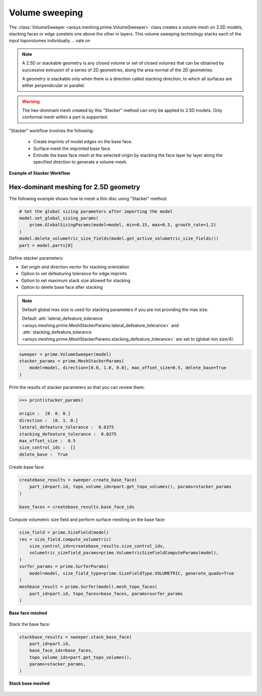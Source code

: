 .. _ref_index_stacker:



***************
Volume sweeping
***************
.. vale off

The :class:`VolumeSweeper <ansys.meshing.prime.VolumeSweeper>` class creates a volume mesh on 2.5D models, stacking faces
or edge zonelets one above the other in layers. This volume sweeping technology stacks each of the input topovolumes individually.
.. vale on

.. note::
  A 2.5D or stackable geometry is any closed volume or set of closed volumes that can be obtained by successive extrusion of a series of 2D geometries, along the area normal of the 2D geometries.

  A geometry is stackable only when there is a direction called stacking direction, to which all surfaces are either perpendicular or parallel.

.. warning::
  The hex-dominant mesh created by this "Stacker" method can only be applied to 2.5D models. Only conformal mesh within a part is supported.


"Stacker" workflow involves the following:

 - Create imprints of model edges on the base face.
 - Surface mesh the imprinted base face.
 - Extrude the base face mesh at the selected origin by stacking the face layer by layer along the specified direction to generate a volume mesh.

.. figure:: ../images/stacker_workflow.png
  :width: 800pt
  :align: center

  **Example of Stacker Workflow**


Hex-dominant meshing for 2.5D geometry
---------------------------------------

The following example shows how to mesh a thin disc using "Stacker" method:

.. code-block:: python

  # Set the global sizing parameters after importing the model
  model.set_global_sizing_params(
      prime.GlobalSizingParams(model=model, min=0.15, max=0.5, growth_rate=1.2)
  )
  model.delete_volumetric_size_fields(model.get_active_volumetric_size_fields())
  part = model.parts[0]

Define stacker parameters:

* Set origin and direction vector for stacking orientation
* Option to set defeaturing tolerance for edge imprints
* Option to set maximum stack size allowed for stacking
* Option to delete base face after stacking

.. note::
  Default global max size is used for stacking parameters if you are not providing the max size.

  Default :attr:`lateral_defeature_tolerance <ansys.meshing.prime.MeshStackerParams.lateral_defeature_tolerance>` and :attr:`stacking_defeature_tolerance <ansys.meshing.prime.MeshStackerParams.stacking_defeature_tolerance>` are set to (global min size/4).

.. code-block:: python

  sweeper = prime.VolumeSweeper(model)
  stacker_params = prime.MeshStackerParams(
      model=model, direction=[0.0, 1.0, 0.0], max_offset_size=0.5, delete_base=True
  )

Print the results of stacker parameters so that you can review them:

.. code-block:: pycon

  >>> print(stacker_params)

  origin :  [0. 0. 0.]
  direction :  [0. 1. 0.]
  lateral_defeature_tolerance :  0.0375
  stacking_defeature_tolerance :  0.0375
  max_offset_size :  0.5
  size_control_ids :  []
  delete_base :  True


Create base face:

.. code-block:: python

  createbase_results = sweeper.create_base_face(
      part_id=part.id, topo_volume_ids=part.get_topo_volumes(), params=stacker_params
  )

  base_faces = createbase_results.base_face_ids

Compute volumetric size field and perform surface meshing on the base face:

.. code-block:: python

  size_field = prime.SizeField(model)
  res = size_field.compute_volumetric(
      size_control_ids=createbase_results.size_control_ids,
      volumetric_sizefield_params=prime.VolumetricSizeFieldComputeParams(model),
  )
  surfer_params = prime.SurferParams(
      model=model, size_field_type=prime.SizeFieldType.VOLUMETRIC, generate_quads=True
  )
  meshbase_result = prime.Surfer(model).mesh_topo_faces(
      part_id=part.id, topo_faces=base_faces, params=surfer_params
  )

.. figure:: ../images/meshbase_result.png
  :width: 600pt
  :align: center

  **Base face meshed**

Stack the base face:

.. code-block:: python

  stackbase_results = sweeper.stack_base_face(
      part_id=part.id,
      base_face_ids=base_faces,
      topo_volume_ids=part.get_topo_volumes(),
      params=stacker_params,
  )

.. figure:: ../images/stackbase_results.png
  :width: 600pt
  :align: center

  **Stack base meshed**

